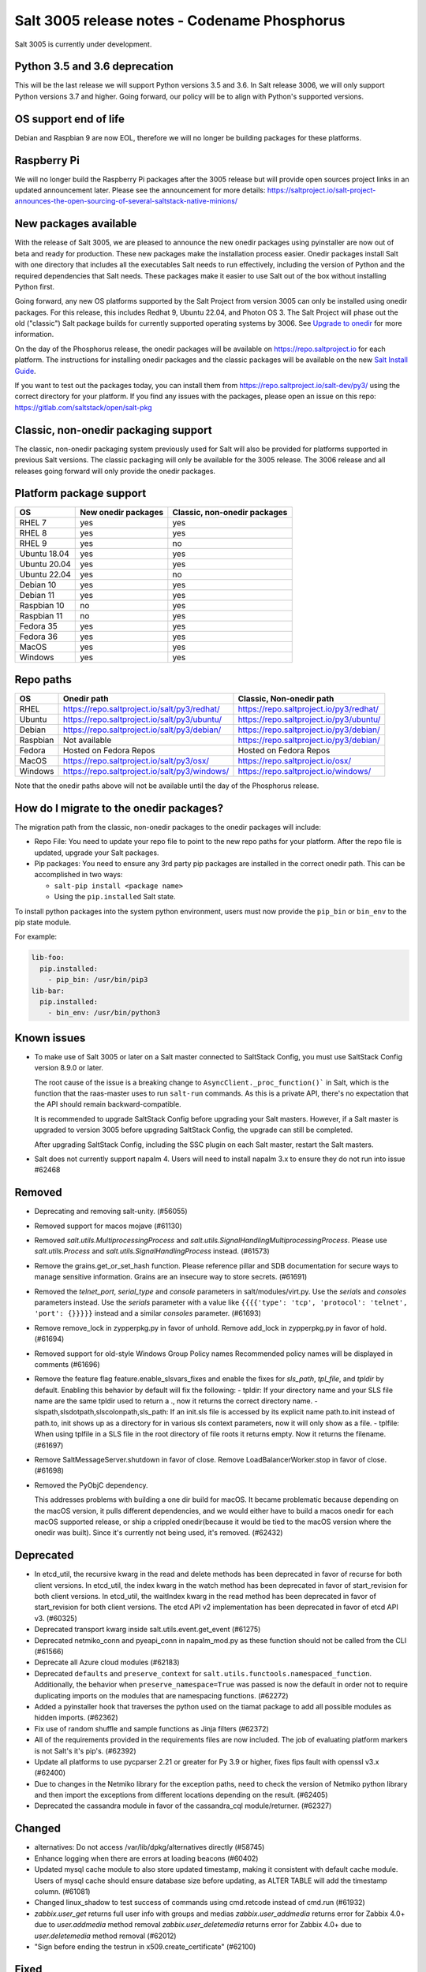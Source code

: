 .. _release-3005:

=============================================
Salt 3005 release notes - Codename Phosphorus
=============================================

Salt 3005 is currently under development.


Python 3.5 and 3.6 deprecation
------------------------------

This will be the last release we will support Python versions 3.5 and 3.6.
In Salt release 3006, we will only support Python versions 3.7 and higher.
Going forward, our policy will be to align with Python's supported versions.

OS support end of life
----------------------
Debian and Raspbian 9 are now EOL, therefore we will no longer be building
packages for these platforms.

Raspberry Pi
------------
We will no longer build the Raspberry Pi packages after the 3005 release but will
provide open sources project links in an updated announcement later. Please see the
announcement for more details:
https://saltproject.io/salt-project-announces-the-open-sourcing-of-several-saltstack-native-minions/

New packages available
----------------------

With the release of Salt 3005, we are pleased to announce the new onedir
packages using pyinstaller are now out of beta and ready for production. These
new packages make the installation process easier. Onedir packages install Salt
with one directory that includes all the executables Salt needs to run
effectively, including the version of Python and the required dependencies that
Salt needs. These packages make it easier to use Salt out of the box without
installing Python first.

Going forward, any new OS platforms supported by the Salt Project from version
3005 can only be installed using onedir packages. For this release, this
includes Redhat 9, Ubuntu 22.04, and Photon OS 3. The Salt Project will phase
out the old ("classic") Salt package builds for currently supported operating
systems by 3006. See
`Upgrade to onedir <https://docs.saltproject.io/salt/install-guide/en/latest/topics/upgrade-to-onedir.html>`_
for more information.

On the day of the Phosphorus release, the onedir packages will be available on
https://repo.saltproject.io for each platform. The instructions for installing
onedir packages and the classic packages will be available on the new
`Salt Install Guide <https://docs.saltproject.io/salt/install-guide/en/latest/>`_.

If you want to test out the packages today, you can install them from
https://repo.saltproject.io/salt-dev/py3/ using the correct directory
for your platform. If you find any issues with the packages, please open an
issue on this repo: https://gitlab.com/saltstack/open/salt-pkg


Classic, non-onedir packaging support
-------------------------------------
The classic, non-onedir packaging system previously used for Salt will also be
provided for platforms supported in previous Salt versions. The classic
packaging will only be available for the 3005 release. The 3006 release and
all releases going forward will only provide the onedir packages.

Platform package support
------------------------

+--------------+---------------------+------------------------------+
|     OS       | New onedir packages | Classic, non-onedir packages |
+==============+=====================+==============================+
| RHEL 7       |         yes         |        yes                   |
+--------------+---------------------+------------------------------+
| RHEL 8       |         yes         |        yes                   |
+--------------+---------------------+------------------------------+
| RHEL 9       |         yes         |        no                    |
+--------------+---------------------+------------------------------+
| Ubuntu 18.04 |         yes         |        yes                   |
+--------------+---------------------+------------------------------+
| Ubuntu 20.04 |         yes         |        yes                   |
+--------------+---------------------+------------------------------+
| Ubuntu 22.04 |         yes         |        no                    |
+--------------+---------------------+------------------------------+
| Debian 10    |         yes         |        yes                   |
+--------------+---------------------+------------------------------+
| Debian 11    |         yes         |        yes                   |
+--------------+---------------------+------------------------------+
| Raspbian 10  |         no          |        yes                   |
+--------------+---------------------+------------------------------+
| Raspbian 11  |         no          |        yes                   |
+--------------+---------------------+------------------------------+
| Fedora 35    |         yes         |        yes                   |
+--------------+---------------------+------------------------------+
| Fedora 36    |         yes         |        yes                   |
+--------------+---------------------+------------------------------+
| MacOS        |         yes         |        yes                   |
+--------------+---------------------+------------------------------+
| Windows      |         yes         |        yes                   |
+--------------+---------------------+------------------------------+


Repo paths
----------

+----------+-----------------------------------------------+-----------------------------------------+
|     OS   | Onedir path                                   | Classic, Non-onedir path                |
+==========+===============================================+=========================================+
| RHEL     | https://repo.saltproject.io/salt/py3/redhat/  | https://repo.saltproject.io/py3/redhat/ |
+----------+-----------------------------------------------+-----------------------------------------+
| Ubuntu   | https://repo.saltproject.io/salt/py3/ubuntu/  | https://repo.saltproject.io/py3/ubuntu/ |
+----------+-----------------------------------------------+-----------------------------------------+
| Debian   | https://repo.saltproject.io/salt/py3/debian/  | https://repo.saltproject.io/py3/debian/ |
+----------+-----------------------------------------------+-----------------------------------------+
| Raspbian | Not available                                 | https://repo.saltproject.io/py3/debian/ |
+----------+-----------------------------------------------+-----------------------------------------+
| Fedora   | Hosted on Fedora Repos                        | Hosted on Fedora Repos                  |
+----------+-----------------------------------------------+-----------------------------------------+
| MacOS    | https://repo.saltproject.io/salt/py3/osx/     | https://repo.saltproject.io/osx/        |
+----------+-----------------------------------------------+-----------------------------------------+
| Windows  | https://repo.saltproject.io/salt/py3/windows/ |  https://repo.saltproject.io/windows/   |
+----------+-----------------------------------------------+-----------------------------------------+

Note that the onedir paths above will not be available until the day of the
Phosphorus release.


How do I migrate to the onedir packages?
----------------------------------------
The migration path from the classic, non-onedir packages to the onedir packages
will include:

* Repo File: You need to update your repo file to point to the new repo paths
  for your platform. After the repo file is updated, upgrade your Salt packages.
* Pip packages: You need to ensure any 3rd party pip packages are installed in
  the correct onedir path. This can be accomplished in two ways:

  * ``salt-pip install <package name>``
  * Using the ``pip.installed`` Salt state.

To install python packages into the system python environment, users must now
provide the ``pip_bin`` or ``bin_env`` to the pip state module.

For example:

.. code-block:: yaml

    lib-foo:
      pip.installed:
        - pip_bin: /usr/bin/pip3
    lib-bar:
      pip.installed:
        - bin_env: /usr/bin/python3


Known issues
------------
- To make use of Salt 3005 or later on a Salt master connected to SaltStack
  Config, you must use SaltStack Config version 8.9.0 or later.

  The root cause of the issue is a breaking change to
  ``AsyncClient._proc_function()``` in Salt, which is the function that the
  raas-master uses to run ``salt-run`` commands. As this is a private API, there's
  no expectation that the API should remain backward-compatible.

  It is recommended to upgrade SaltStack Config before upgrading your Salt
  masters. However, if a Salt master is upgraded to version 3005 before
  upgrading SaltStack Config, the upgrade can still be completed.

  After upgrading SaltStack Config, including the SSC plugin on each Salt master,
  restart the Salt masters.


- Salt does not currently support napalm 4. Users will need to install napalm 3.x to
  ensure they do not run into issue #62468


Removed
-------

- Deprecating and removing salt-unity. (#56055)
- Removed support for macos mojave (#61130)
- Removed `salt.utils.MultiprocessingProcess` and `salt.utils.SignalHandlingMultiprocessingProcess`. Please use `salt.utils.Process` and `salt.utils.SignalHandlingProcess` instead. (#61573)
- Remove the grains.get_or_set_hash function. Please reference pillar and SDB documentation for secure ways to manage sensitive information. Grains are an insecure way to store secrets. (#61691)
- Removed the `telnet_port`, `serial_type` and `console` parameters in salt/modules/virt.py. Use the `serials` and `consoles` parameters instead. Use the `serials` parameter with a value like ``{{{{'type': 'tcp', 'protocol': 'telnet', 'port': {}}}}}`` instead and a similar `consoles` parameter. (#61693)
- Remove remove_lock in zypperpkg.py in favor of unhold.
  Remove add_lock in zypperpkg.py in favor of hold. (#61694)
- Removed support for old-style Windows Group Policy names
  Recommended policy names will be displayed in comments (#61696)
- Remove the feature flag feature.enable_slsvars_fixes and enable the fixes for `sls_path`, `tpl_file`, and `tpldir` by default.
  Enabling this behavior by default will fix the following:
  - tpldir: If your directory name and your SLS file name are the same tpldir used to return a ., now it returns the correct directory name.
  - slspath,slsdotpath,slscolonpath,sls_path: If an init.sls file is accessed by its explicit name path.to.init instead of path.to, init shows up as a directory for in various sls context parameters, now it will only show as a file.
  - tplfile: When using tplfile in a SLS file in the root directory of file roots it returns empty. Now it returns the filename. (#61697)
- Remove SaltMessageServer.shutdown in favor of close.
  Remove LoadBalancerWorker.stop in favor of close. (#61698)
- Removed the PyObjC dependency.

  This addresses problems with building a one dir build for macOS.
  It became problematic because depending on the macOS version, it pulls different dependencies, and we would either have to build a macos onedir for each macOS supported release, or ship a crippled onedir(because it would be tied to the macOS version where the onedir was built).
  Since it's currently not being used, it's removed. (#62432)


Deprecated
----------

- In etcd_util, the recursive kwarg in the read and delete methods has been deprecated in favor of recurse for both client versions.
  In etcd_util, the index kwarg in the watch method has been deprecated in favor of start_revision for both client versions.
  In etcd_util, the waitIndex kwarg in the read method has been deprecated in favor of start_revision for both client versions.
  The etcd API v2 implementation has been deprecated in favor of etcd API v3. (#60325)
- Deprecated transport kwarg inside salt.utils.event.get_event (#61275)
- Deprecated netmiko_conn and pyeapi_conn in napalm_mod.py as these function should not be called from the CLI (#61566)
- Deprecate all Azure cloud modules (#62183)
- Deprecated ``defaults`` and ``preserve_context`` for ``salt.utils.functools.namespaced_function``.
  Additionally, the behavior when ``preserve_namespace=True`` was passed is now the default in order not to require duplicating imports on the modules that are namespacing functions. (#62272)
- Added a pyinstaller hook that traverses the python used on the tiamat package to add all possible modules as hidden imports. (#62362)
- Fix use of random shuffle and sample functions as Jinja filters (#62372)
- All of the requirements provided in the requirements files are now included. The job of evaluating platform markers is not Salt's it's pip's. (#62392)
- Update all platforms to use pycparser 2.21 or greater for Py 3.9 or higher, fixes fips fault with openssl v3.x (#62400)
- Due to changes in the Netmiko library for the exception paths, need to check the version of Netmiko python library and then import the exceptions from different locations depending on the result. (#62405)
- Deprecated the cassandra module in favor of the cassandra_cql module/returner. (#62327)


Changed
-------

- alternatives: Do not access /var/lib/dpkg/alternatives directly (#58745)
- Enhance logging when there are errors at loading beacons (#60402)
- Updated mysql cache module to also store updated timestamp, making it consistent with default cache module. Users of mysql cache should ensure database size before updating, as ALTER TABLE will add the timestamp column. (#61081)
- Changed linux_shadow to test success of commands using cmd.retcode instead of cmd.run (#61932)
- `zabbix.user_get` returns full user info with groups and medias
  `zabbix.user_addmedia` returns error for Zabbix 4.0+ due to `user.addmedia` method removal
  `zabbix.user_deletemedia` returns error for Zabbix 4.0+ due to `user.deletemedia` method removal (#62012)
- "Sign before ending the testrun in x509.create_certificate" (#62100)


Fixed
-----

- Fix salt-ssh using sudo with a password (#8882)
- Fix SSH password regex to not search for content after password:. (#25721)
- Addressing a few issues when having keep_symlinks set to True with file.recurse.  Also allow symlinks that are outside the salt fileserver root to be discoverable as symlinks when fileserver_followsymlinks is set to False. (#29562)
- serialize to JSON only non string objects. (#35215)
- Fix archive.extracted doesn't set user/group ownership correctly (#38605)
- Make sys.argspec work on functions with annotations (#48735)
- Fixed pdbedit.list_users with Samba 4.8 (#49648)
- Fixes a scenario where ipv6 is enabled but the master is configured as an ipv4 IP address. (#49835)
- Ensure that NOTIFY_SOCKET is not passed to child processes created with cmdmod unless it's set explicitly for such call. (#50851)
- remove escaping of dbname in mysql.alter_db function. (#51559)
- Fix runit module failing to find service if it is not symlinked. (#52759)
- Changed manage.versions to report minions offline if minion call fails. (#53513)
- Fixed events stream from /events endpoint not halting when auth token has expired. (#53742)
- Fixed user.present which was breaking when updating workphone,homephone, fullname and "other" fields in case int was passed instead of string (#53961)
- Fix error in webutil state module when attempting to grep a file that does not exist. (#53977)
- Fixed ability to modify the "Audit: Force audit policy subcategory settings..." policy (#54301)
- Fix timeout handling in netapi/saltnado. (#55394)
- Fixing REST auth so that we actually support using ACLs from the REST server like we said in the documentation. (#55654)
- Salt now correctly handles macOS after Py3.8 where python defaults to spawn instead of fork. (#55847)
- Factor out sum and sorting of permissions into separate functions.
  Additionally, the same logic was applied to the rest_cherrypy netapi (#56495)
- Display packages that are marked NoRemove in pkg.list_pkgs for Windows platforms (#56864)
- Attempt to fix 56957 by detecting the broken recusion and stopping it. (#56957)
- Fixed bytes vs. text issue when using sqlite for sdb backend. (#57133)
- Ensure test is added to opts when using the state module with salt-ssh. (#57144)
- Fixed RuntimeError OrderedDict mutated in network.managed for Debian systems. (#57721)
- Improved the multiprocessing classes to better handle spawning platforms (#57742)
- Config options are enforced according to config type (#57873)
- fixed 57992 fix multi item kv v2 items read. (#57992)
- Fixed thread leak during FQDN lookup when DNS entries had malformed PTR records, or other similar issues. (#58141)
- Remove unnecessary dot in template that cause the bridge interface to fail on debian. Fixes #58195 (#58195)
- update salt.module.schedule to check the job_args and job_kwargs for valid formatting. (#58329)
- Allowe use of `roster` in salt.function state when using the SSH client. (#58662)
- Detect new and legacy styles of calling module.run and support them both. (#58763)
- Clean repo uri before checking if it's present, avoiding ghost change. (#58807)
- Fix error "'__opts__' is not defined" when using the boto v2 modules (#58934)
- hgfs: fix bytes vs str issues within hgfs. (#58963)
- Fixes salt-ssh error when targetting IPs or hostnames directly. (#59033)
- Allow for multiple configuration entries with keyword strict_config=False on yum-based systems (#59090)
- Fixed error when running legacy code in winrepo.update_git_repos (#59101)
- Clarify the persist argument in the scheduler module. Adding code in the list function to indicate if the schedule job is saved or not. (#59102)
- Swap ret["retcode"] for ret.get("retcode") in the event that there is no retcode, eg. when a function is not passed with a module. (#59331)
- Fix race condition when caching vault tokens (#59361)
- The ssh module now accepts all ssh public key types as of openssh server version 8.7. (#59429)
- Set default transport and port settings for Napalm NXOS, if not set. (#59448)
- Use __salt_system_encoding__ when retrieving keystore certificate SHA1 str (#59503)
- Fix error being thrown on empty flags list given to file.replace (#59554)
- Update url for ez_setup.py script in virtualenv_mod.py (#59604)
- Changed yumpkg module to normalize versions to strings when they were ambiguously floats (example version=3005.0). (#59705)
- Fix pillar_roots.write on subdirectories broken after CVE-2021-25282 patch. (#59935)
- Improved performance of zfs.filesystem_present and zfs.volume_present.  When
  applying these states, only query specified ZFS properties rather than all
  properties. (#59970)
- Fixed highstate outputter not displaying with salt.function in orchestration when module returns a dictionary. (#60029)
- Update docs where python-dateutil is required for schedule. (#60070)
- Send un-parsed username to LookupAccountName function (#60076)
- Fix ability to set propagation on a folder to "this_folder_only" (#60103)
- Fix name attribute access error in spm. (#60106)
- Fix zeromq stream.send exception message (#60228)
- Exit gracefully on ctrl+c. (#60242)
- Corrected import statement for redis_cache in cluster mode. (#60272)
- loader: Fix loading grains with annotations (#60285)
- fix docker_network.present when com.docker.network.bridge.name is being used as the unixes can not have a bridge of the same name (#60316)
- Fix exception in yumpkg.remove for not installed package on calling pkg.remove or pkg.removed (#60356)
- Batch runs now return proper retcodes in a tuple of the form (result, retcode) (#60361)
- Fixed issue with ansible roster __virtual__ when ansible is not installed. (#60370)
- Fixed error being thrown when None was passed as src/defaults or dest to defaults.update and defaults.merge (#60431)
- Allow for additional options for xmit hash policy in mode 4 NIC bonding on Redhat (#60583)
- Properly detect VMware grains on Windows Server 2019+ (#60593)
- Allow for minion failure to respond to job sent in batch mode (#60724)
- The mac assistive execution module no longer shells out to change the database. (#60819)
- Fix regression in win_timezone.get_zone which failed to resolve specific timezones that begin or end with d/s/t/o/f/_ characters (#60829)
- The TCP transport resets it's unpacker on stream disconnects (#60831)
- Moving the call to the validate function earlier to ensure that beacons are in the right format before we attempt to do anything to the configuration.  Adding a generic validation to ensure the beacon configuration is in the wrong format when a validation function does not exist. (#60838)
- Update the mac installer welcome and conclusion page, add docs for the salt-config tool (#60858)
- Fixed external node classifier not callable due to wrong parameter (#60872)
- Adjust Debian/Ubuntu package use of name 'ifenslave-2.6' to 'ifenslave' (#60876)
- Clear and update the Pillar Cache when running saltutil.refresh_pillar. This only affects users
  that have `pillar_cache` set to True. If you do not want to clear the cache you can pass the kwarg
  `clean_cache=False` to `saltutil.refresh_pillar`. (#60897)
- Handle the situation when apt repo lines have or do not have trailing slashes properly. (#60907)
- Fixed Python 2 syntax for Python 3, allow for view objects returned by dictionary keys() function (#60909)
- Fix REST CherryPY append the default permissions every request (#60955)
- Do not consider "skipped" targets as failed for "ansible.playbooks" states (#60983)
- Fix behavior for internal "_netlink_tool_remote_on" to filter results based on requested end (#61017)
- schedule.job_status module: Convert datetime objects into formatted strings (#61043)
- virt: don't crash if console doesn't have service or type attribute (#61054)
- Fixed conflict between importlib_metada from Salt and importlib.metadata from Python 3.10 (#61062)
- sys.argspec now works with pillar.get, vault.read_secret, and vault.list_secrets (#61084)
- Set virtual grain on FreeBSD EC2 instances (#61094)
- Fixed v3004 windows minion failing to open log file at C:\ProgramData\Salt Project\Salt\var\log\salt\minion (#61113)
- Correct returned result to False when an error exception occurs for pip.installed (#61117)
- fixed extend being too strict and wanting the system_type to exist when it is only needed for requisites. (#61121)
- Fixed bug where deserialization in script engine would throw an error after all output was read. (#61124)
- Adding missing import for salt.utils.beacons into beacons that were updated to use it. (#61135)
- added exception catch to salt.utils.vt.terminal.isalive(). (#61160)
- Re-factor transport to make them more plug-able (#61161)
- Remove max zeromq pinned version due to issues on FreeBSD (#61163)
- Fixing deltaproxy code to handle the situation where the control proxy is configured to control a proxy minion whose pillar data could not be loaded. (#61172)
- Prevent get_tops from performing a Set operation on a List (#61176)
- Make "state.highstate" to acts on concurrent flag.
  Simplify "transactional_update" module to not use SSH wrapper and allow more flexible execution (#61188)
- Fix a failure with salt.utils.vault.make_request when namespace is not defined in the connection. (#61191)
- Fix race condition in `salt.utils.verify.verify_env` and ignore directories starting with dot (#61192)
- LGPO: Search for policies in a case-sensitive manner first, then fall back to non case-sensitive names (#61198)
- Fixed state includes in dynamic environments (#61200)
- Minimize the number of network connections minions to the master (#61247)
- Fix salt-call event.event with pillar or grains (#61252)
- Fixed failing dcs.compile_config where a successful compile errored with `AttributeError: 'list' object has no attribute 'get'`. (#61261)
- Make the salt.utils.win_dacl.get_name() function include the "NT Security" prefix for Virtual Accounts. Virtual Accounts can only be added with the fully qualified name. (#61271)
- Fixed tracebacks and print helpful error message when proxy_return = True but no platform or primary_ip set in NetBox pillar. (#61277)
- Ensure opts is included in pack for minion_mods and config loads opts from the named_context. (#61297)
- Added prefix length info for IPv6 addresses in Windows (#61316)
- Handle MariaDB 10.5+ SLAVE MONITOR grant (#61331)
- Fix secondary ip addresses being added to ip4_interfaces and ip6_interfaces at the same time (#61370)
- Do not block the deltaproxy startup.  Wrap the call to the individual proxy initialization functions in a try...except, catching the exception, logging an error and moving onto the next proxy minion. (#61377)
- show_instance of hetzner cloud provider should enforce an action like the other ones (#61392)
- Fix Hetzner Cloud config loading mechanism (#61399)
- Sets correctly the lvm grain even when lvm's command execution outputs a WARNING (#61412)
- Use net instead of sc in salt cloud when restarting the salt service (#61413)
- Fix use_etag support in fileclient by removing case sensitivity of expected header (#61440)
- Expand environment variables in the root_dir registry key (#61445)
- Use salt.utils.path.readlink everywhere instead of os.readlink (#61458)
- Fix state_aggregate minion option not respected (#61478)
- Fixed wua.installed and wua.uptodate to return all changes, failures, and supersedences (#61479)
- When running with test=True and there are no changes, don't show that there are changes. (#61483)
- Fix issue with certutil when there's a space in the path to the certificate (#61494)
- Fix cmdmod not respecting config for saltenv (#61507)
- Convert Py 2'isms to Python 3, and add tests for set_filesystems on AIX (#61509)
- Fix tracebacks caused by missing block device type and wrong mode used for gzip.open while calling inspector.export (#61530)
- win_wua: Titles no longer limited to 40 characters (#61533)
- Fixed error when using network module on RHEL 8 due to the name of the service changing from "network" to "NetworkManager". (#61538)
- Allow symlink to be created even if source is missing on Windows (#61544)
- Print jinja error context on `UndefinedError`.  Previously `jinja2.exceptions.UndefinedError` resulted in a `SaltRenderError` without source file context, unlike all of the other Jinja exceptions handled in `salt/utils/templates.py`. (#61553)
- Fix uptime on AIX systems when less than 24 hours (#61557)
- Fix issue with state.show_state_usage when a saltenv is not referenced in any topfile (#61614)
- Making the retry state system feature available when parallel is set to True. (#61630)
- modules/aptpkg.SourceEntry: fix parsing lines with arbitrary comments in case HAS_APT=False (#61632)
- Fix file.comment incorrectly reports changes in test mode (#61662)
- Fix improper master caching of file listing in multiple dynamic environments (#61738)
- When configured beacons are empty write an empty beacon configuration file. (#61741)
- Fix file.replace updating mtime with no changes (#61743)
- Fixed etcd_return being out of sync with the underlying etcd_util. (#61756)
- Fixing items, values, and keys functions in the data module. (#61812)
- Ensure that `salt://` URIs never contain backslashes, converting them to forward slashes instead.  A specific situation to handle is caching files on Windows minions, where Jinja relative imports introduce a backslash into the path. (#61829)
- Do not raise a UnicodeDecodeError when pillar cache cannot decode binary data. (#61836)
- Don't rely on ``importlib.metadata``, even on Py3.10, use ``importlib_metadata`` instead. (#61839)
- Fix the reporting of errors for file.directory in test mode (#61846)
- Update Markup and contextfunction imports for jinja versions >=3.1. (#61848)
- Update states.chef for version 16.x and 17.x Chef Infra Client output. (#61891)
- Fixed some whitespace and ``pathlib.Path`` issues when not using the sytem ``aptsources`` package. (#61936)
- fixed error when using backslash literal in file.replace (#61944)
- Fix an issue where under spawning platforms, one could exhaust the available multiprocessing semaphores. (#61945)
- Fix salt-cloud sync_after_install functionality (#61946)
- Ensure that `common_prefix` matching only occurs if a directory name is identified (in the `archive.list` execution module function, which affects the `archive.extracted` state). (#61968)
- When states are running in parallel, ensure that the total run time produced by the highstate outputter takes that into account. (#61999)
- Temporary logging is now shutdown when logging has been configured. (#62005)
- modules/lxd.FilesManager: fix memory leak through pylxd.modules.container.Container.FilesManager (#62006)
- utils/jinja.SaltCacheLoader: fix leaking SaltCacheLoader through atexit.register (#62007)
- Fixed errors on calling `zabbix_user.admin_password_present` state, due to changed error message in Zabbix 6.0
  Fixed `zabbix.host_update` not mapping group ids list to list of dicts in format `[{"groupid": groupid}, ...]`
  Fixed `zabbix.user_update` not mapping usergroup id list to list of dicts in format `[{"usrgrpid": usrgrpid}, ...]` (#62012)
- utils/yamlloader and yamlloader_old: fix leaking DuplicateKeyWarning through a warnings module (#62021)
- Fix cache checking for Jinja templates (#62042)
- Fixed salt.states.file.managed() for follow_symlinks=True and test=True (#62066)
- Stop trigering the `GLIBC race condition <https://sourceware.org/bugzilla/show_bug.cgi?id=19329>`_ when parallelizing the resolution of the fqnds. (#62071)
- Fix useradd functions hard-coded relative command name (#62087)
- Fix #62092: Catch zmq.error.ZMQError to set HWM for zmq >= 3.

  Run ``git show 0be0941`` for more info. (#62092)
- Allow emitatstartup to work when delay option is setup. (#62095)
- Fix broken relative jinja includes in local mode bug introduced in #62043 (#62117)
- Fix broken file.comment functionality introduced in #62045 (#62121)
- Fixed an incompatibility preventing salt-cloud from deploying VMs on Proxmox VE 7 (#62154)
- Fix sysctl functions hard-coded relative command name (#62164)
- All of Salt's loaders now accept ``loaded_base_name`` as a keyword argument, allowing different namespacing the loaded modules. (#62186)
- Only functions defined on the modules being loaded will be added to the lazy loader, functions imported from other modules, unless they are properly namespaced, are not included. (#62190)
- Fixes issue in postgresql privileges detection: privileges on views were never retrieved and always recreated. (#57690)
- Fix service.enabled error for unavailable service in test mode (#62258)
- Fix variable reuse causing requisite_in problems (#62264)
- Adding -G option to pkgdd cmd_prefix list when current_zone_only is True. (#62206)
- Don't expect ``lsof`` to be installed when trying check which minions are connected. (#62303)
- Fixed urlparse typo in rpmbuild_pkgbuild.py (#62442)
- Fixing changes dict in pkg state to be consistent when installing and test=True. (#60995)
- Use fire_event_async when expecting a coroutine (#62453)
- Fixes import error under windows. (#62459)
- account for revision number in formulas to account for difference between bottle and formula (#62466)
- Fixed stacktrace on Windows when running pkg.list_pkgs (#62479)
- Update sanitizing masking for Salt SSH to include additional password like strings. (#62483)
- Fixes an issue where the minion could not connect to a master after 2 failed attempts (#62489)


Added
-----

- Added ability to request VPC peering connections in different AWS regions (boto_vpc). (#50394)
- Added event return capability to Splunk returner (#50815)
- Added allow downgrades support to apt upgrade (#52977)
- added new grain for metadata to handle googles metadata differences (#53223)
- Added win_shortcut execution and state module that does not prepend the current working directory to paths. Use shortcut.create and shortcut.present instead of file.shortcut. (#53706)
- Add __env__ substitution inside file and pillar root paths (#55747)
- Added support cpu hot add/remove, memory hot add, and nested virtualization to VMware salt-cloud driver. (#56144)
- Add a consul state module with acl_present and acl_absent functions. (#58101)
- Added restconf module/states/proxy code for network device automation (#59006)
- Adds the ability to get version information from a file on Windows systems (#59702)
- Add aptkey=False kwarg option to the aptpkg.py module and pkgrepo state. Apt-key is on the path to be deprecated. This will allow users to not use apt-key to manage the repo keys. It will set aptkey=False automatically if it does not detect apt-key exists on the machine. (#59785)
- Added "Instant Clone" feature in the existing VMware Cloud module (#60004)
- Added support for etcd API v3 (#60325)
- Added `pkg.held` and `pkg.unheld` state functions for Zypper, YUM/DNF and APT. Improved `zypperpkg.hold` and `zypperpkg.unhold` functions. (#60432)
- Added suse_ip module allowing to manage network interfaces on SUSE based Linux systems (#60702)
- Support querying for JSON data in SQL external pillar (#60905)
- Added support for yum and dnf on AIX (#60912)
- Added percent success/failure of state runs in highstate summary output via new state_output_pct option (#60990)
- Add support for retrieve IP-address from qemu agent by Salt-cloud on Proxmox (#61146)
- Added new shortcut execution and state module to better handle UNC shortcuts and to test more thoroughly (#61170)
- added yamllint utils module and yaml execution modules (#61182)
- Add "--no-return-event" option to salt-call to prevent sending return event back to master. (#61188)
- Add Etag support for file.managed web sources (#61270)
- Adding the ability to add, delete, purge, and modify Salt scheduler jobs when the Salt minion is not running. (#61324)
- Added a force option to file.symlink to overwrite an existing symlink with the same name (#61326)
- `gpg_decrypt_must_succeed` config to prevent gpg renderer from failing silently (#61418)
- Do not load a private copy of `__grains__` and `__salt__` for the sentry log handler if it is disabled. (#61484)
- Add Jinja filters for itertools functions, flatten, and a state template workflow (#61502)
- Add feature to allow roll-up of duplicate IDs with different names in highstate output (#61549)
- Allow cp functions to derive saltenv from config if not explicitly set (#61562)
- Multiprocessing logging no longer uses multiprocessing queues which penalized performance.

  Instead, each new process configures the terminal and file logging, and also any external logging handlers configured. (#61629)
- Add a function to the freezer module for comparison of packages and repos in two frozen states (#61682)
- Add grains_refresh_pre_exec option to allow grains to be refreshed before any operation (#61708)
- Add possibility to pass extra parameters to salt-ssh pre flight script with `ssh_pre_flight_args` (#61715)
- Add Etag support for archive.extracted web sources (#61763)
- Add regex exclusions, full path matching, symlink following, and mtime/ctime comparison to file.tidied (#61823)
- Add better handling for unit abbreviations and large values to salt.utils.stringutils.human_to_bytes (#61831)
- Provide PyInstaller hooks that provide some runtime adjustments when Salt is running from a onedir (PyInstaller) bundled package. (#61864)
- Add configurable onedir pip pypath location (#61937)
- Add CNAME record support to the dig exec module (#61991)
- Added support for changed user object in Zabbix 5.4+
  Added compatibility with Zabbix 4.0+ for `zabbix.user_getmedia` method
  Added support for setting medias in `zabbix.user_update` for Zabbix 3.4+ (#62012)
- Add ignore_missing parameter to file.comment state (#62044)
- General improvements on the "ansiblegate" module:
  * Add "ansible.targets" method to gather Ansible inventory
  * Add "ansible.discover_playbooks" method to help collecting playbooks
  * Fix crash when running Ansible playbooks if ansible-playbook CLI output is not the expected JSON.
  * Fix issues when processing inventory and there are groups with no members.
  * Allow new types of targets for Ansible roster (#60056)
- Add sample and shuffle functions from random (#62225)
- Add "<tiamat> python" subcommand to allow execution or arbitrary scripts via bundled Python runtime (#62381)
